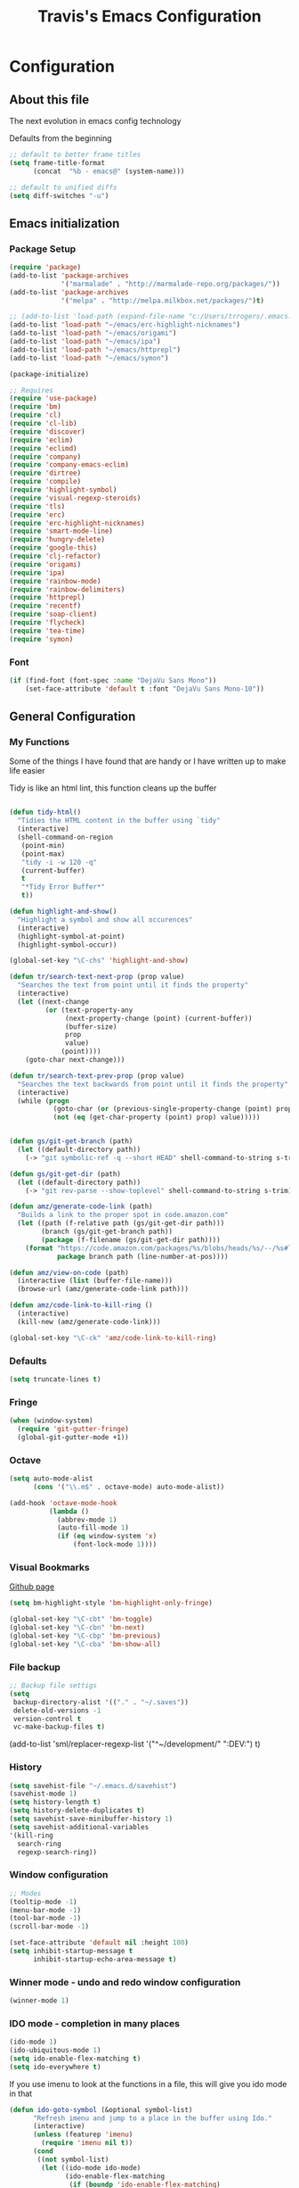 #+TITLE: Travis's Emacs Configuration
#+OPTIONS: toc:4 h:4

* Configuration
** About this file
<<babel-init>>

The next evolution in emacs config technology

Defaults from the beginning

#+begin_src emacs-lisp
;; default to better frame titles
(setq frame-title-format
      (concat  "%b - emacs@" (system-name)))

;; default to unified diffs
(setq diff-switches "-u")
#+end_src

** Emacs initialization
*** Package Setup

#+begin_src emacs-lisp
  (require 'package)
  (add-to-list 'package-archives
               '("marmalade" . "http://marmalade-repo.org/packages/"))
  (add-to-list 'package-archives
               '("melpa" . "http://melpa.milkbox.net/packages/")t)
  
  ;; (add-to-list 'load-path (expand-file-name "c:/Users/trrogers/.emacs.d/elpa/emacs-eclim-20140125.258"))
  (add-to-list 'load-path "~/emacs/erc-highlight-nicknames")
  (add-to-list 'load-path "~/emacs/origami")
  (add-to-list 'load-path "~/emacs/ipa")
  (add-to-list 'load-path "~/emacs/httprepl")
  (add-to-list 'load-path "~/emacs/symon")
  
  (package-initialize)
  
  ;; Requires
  (require 'use-package)
  (require 'bm)
  (require 'cl)
  (require 'cl-lib)                       
  (require 'discover)
  (require 'eclim)
  (require 'eclimd)
  (require 'company)
  (require 'company-emacs-eclim)
  (require 'dirtree)
  (require 'compile)
  (require 'highlight-symbol)
  (require 'visual-regexp-steroids)
  (require 'tls)
  (require 'erc)
  (require 'erc-highlight-nicknames)
  (require 'smart-mode-line)
  (require 'hungry-delete)
  (require 'google-this)
  (require 'clj-refactor)
  (require 'origami)
  (require 'ipa)
  (require 'rainbow-mode)
  (require 'rainbow-delimiters)
  (require 'httprepl)
  (require 'recentf)
  (require 'soap-client)
  (require 'flycheck)
  (require 'tea-time)
  (require 'symon)
#+end_src
*** Font

#+BEGIN_SRC emacs-lisp
  (if (find-font (font-spec :name "DejaVu Sans Mono"))
      (set-face-attribute 'default t :font "DejaVu Sans Mono-10"))
#+END_SRC
** General Configuration
*** My Functions
Some of the things I have found that are handy or I have written up to make life easier

Tidy is like an html lint, this function cleans up the buffer
#+BEGIN_SRC emacs-lisp
    
    (defun tidy-html()
      "Tidies the HTML content in the buffer using `tidy"
      (interactive)
      (shell-command-on-region
       (point-min)
       (point-max)
       "tidy -i -w 120 -q"
       (current-buffer)
       t
       "*Tidy Error Buffer*"
       t))
    
    (defun highlight-and-show()
      "Highlight a symbol and show all occurences"
      (interactive)
      (highlight-symbol-at-point)
      (highlight-symbol-occur))
    
    (global-set-key "\C-chs" 'highlight-and-show)
    
    (defun tr/search-text-next-prop (prop value)
      "Searches the text from point until it finds the property"
      (interactive)
      (let ((next-change
             (or (text-property-any
                  (next-property-change (point) (current-buffer))
                  (buffer-size)
                  prop
                  value)
                 (point))))
        (goto-char next-change)))
    
    (defun tr/search-text-prev-prop (prop value)
      "Searches the text backwards from point until it finds the property"
      (interactive)
      (while (progn
               (goto-char (or (previous-single-property-change (point) prop (current-buffer)) (point)))
               (not (eq (get-char-property (point) prop) value)))))
    
    
    (defun gs/git-get-branch (path)
      (let ((default-directory path))
        (-> "git symbolic-ref -q --short HEAD" shell-command-to-string s-trim)))
    
    (defun gs/git-get-dir (path)
      (let ((default-directory path))
        (-> "git rev-parse --show-toplevel" shell-command-to-string s-trim)))
    
    (defun amz/generate-code-link (path)
      "Builds a link to the proper spot in code.amazon.com"
      (let ((path (f-relative path (gs/git-get-dir path)))
            (branch (gs/git-get-branch path))
            (package (f-filename (gs/git-get-dir path))))
        (format "https://code.amazon.com/packages/%s/blobs/heads/%s/--/%s#line-%d"
                package branch path (line-number-at-pos))))
    
    (defun amz/view-on-code (path)
      (interactive (list (buffer-file-name)))
      (browse-url (amz/generate-code-link path)))
    
    (defun amz/code-link-to-kill-ring ()
      (interactive)
      (kill-new (amz/generate-code-link)))
    
    (global-set-key "\C-ck" 'amz/code-link-to-kill-ring)
  
#+END_SRC  
*** Defaults
#+BEGIN_SRC emacs-lisp
  (setq truncate-lines t)
#+END_SRC
*** Fringe
#+BEGIN_SRC emacs-lisp
  (when (window-system)
    (require 'git-gutter-fringe)
    (global-git-gutter-mode +1))
#+END_SRC
*** Octave

#+BEGIN_SRC emacs-lisp
  (setq auto-mode-alist
        (cons '("\\.m$" . octave-mode) auto-mode-alist))
  
  (add-hook 'octave-mode-hook
            (lambda ()
              (abbrev-mode 1)
              (auto-fill-mode 1)
              (if (eq window-system 'x)
                  (font-lock-mode 1))))
#+END_SRC
*** Visual Bookmarks

[[https://github.com/joodland/bm][Github page]]

#+begin_src emacs-lisp
  (setq bm-highlight-style 'bm-highlight-only-fringe)
  
  (global-set-key "\C-cbt" 'bm-toggle)
  (global-set-key "\C-cbn" 'bm-next)
  (global-set-key "\C-cbp" 'bm-previous)
  (global-set-key "\C-cba" 'bm-show-all)
#+end_src

*** File backup

#+begin_src emacs-lisp
;; Backup file settigs
(setq
 backup-directory-alist '(("." . "~/.saves"))
 delete-old-versions -1
 version-control t
 vc-make-backup-files t)
#+end_src

(add-to-list 'sml/replacer-regexp-list '("^~/development/" ":DEV:") t)

*** History

#+begin_src emacs-lisp
(setq savehist-file "~/.emacs.d/savehist")
(savehist-mode 1)
(setq history-length t)
(setq history-delete-duplicates t)
(setq savehist-save-minibuffer-history 1)
(setq savehist-additional-variables
'(kill-ring
  search-ring
  regexp-search-ring))
#+end_src
    
*** Window configuration

#+begin_src emacs-lisp
  ;; Modes
  (tooltip-mode -1)
  (menu-bar-mode -1)
  (tool-bar-mode -1)
  (scroll-bar-mode -1)
  
  (set-face-attribute 'default nil :height 100)
  (setq inhibit-startup-message t
        inhibit-startup-echo-area-message t)
#+end_src

*** Winner mode - undo and redo window configuration

#+begin_src emacs-lisp
(winner-mode 1)
#+end_src

*** IDO mode - completion in many places
#+begin_src emacs-lisp
  (ido-mode 1)
  (ido-ubiquitous-mode 1)
  (setq ido-enable-flex-matching t)
  (setq ido-everywhere t)
#+end_src

If you use imenu to look at the functions in a file, this will give you ido mode in that

#+begin_src emacs-lisp
  (defun ido-goto-symbol (&optional symbol-list)
        "Refresh imenu and jump to a place in the buffer using Ido."
        (interactive)
        (unless (featurep 'imenu)
          (require 'imenu nil t))
        (cond
         ((not symbol-list)
          (let ((ido-mode ido-mode)
                (ido-enable-flex-matching
                 (if (boundp 'ido-enable-flex-matching)
                     ido-enable-flex-matching t))
                name-and-pos symbol-names position)
            (unless ido-mode
              (ido-mode 1)
              (setq ido-enable-flex-matching t))
            (while (progn
                     (imenu--cleanup)
                     (setq imenu--index-alist nil)
                     (ido-goto-symbol (imenu--make-index-alist))
                     (setq selected-symbol
                           (ido-completing-read "Symbol? " symbol-names))
                     (string= (car imenu--rescan-item) selected-symbol)))
            (unless (and (boundp 'mark-active) mark-active)
              (push-mark nil t nil))
            (setq position (cdr (assoc selected-symbol name-and-pos)))
            (cond
             ((overlayp position)
              (goto-char (overlay-start position)))
             (t
              (goto-char position)))))
         ((listp symbol-list)
          (dolist (symbol symbol-list)
            (let (name position)
              (cond
               ((and (listp symbol) (imenu--subalist-p symbol))
                (ido-goto-symbol symbol))
               ((listp symbol)
                (setq name (car symbol))
                (setq position (cdr symbol)))
               ((stringp symbol)
                (setq name symbol)
                (setq position
                      (get-text-property 1 'org-imenu-marker symbol))))
              (unless (or (null position) (null name)
                          (string= (car imenu--rescan-item) name))
                (add-to-list 'symbol-names name)
                (add-to-list 'name-and-pos (cons name position))))))))
  
  
  (global-set-key (kbd "C-c g s") 'ido-goto-symbol)
#+end_src 

*** Mode line format

I use smart mode line, mostly for ease of use, someday ill customize

#+begin_src emacs-lisp
;; Smart mode line
(sml/setup)
(sml/apply-theme 'dark)
#+end_src

Minor modes I do not want to see

#+begin_src emacs-lisp
  (require 'diminish)
  (eval-after-load "google-this" '(diminish 'google-this-mode))
  (eval-after-load "company" '(diminish 'company-mode))
  (eval-after-load "undo-tree" '(diminish 'undo-tree-mode))
  (eval-after-load "smarparens" '(diminish 'smartparens-mode))
  (eval-after-load "yasnippet" '(diminish 'yas-minor-mode))
  (eval-after-load "projectile" '(diminish 'projectile-mode))
  (eval-after-load "guide-key" '(diminish 'guide-key-mode))
  (eval-after-load "git-gutter" '(diminish 'git-gutter-mode))
#+end_src

*** Change "yes or no" to "y or n"

I didnt even realize this was a thing, but its nice to have, if your lazy. Which I am.

#+begin_src emacs-lisp
(fset 'yes-or-no-p 'y-or-n-p)
#+end_src

*** Theme 

#+begin_src emacs-lisp
  (load-file "~/.emacs.d/themes/almost-monokai.el")
  (color-theme-almost-monokai)
  (set-face-foreground 'erc-input-face "lightblue")
#+end_src

*** Undo Tree mode - visualize your undos and branches

Use =C-x u= (=undo-tree-visualize=) to visually walk through the changes you've made, undo back to a certain pointing

#+begin_src emacs-lisp
(use-package undo-tree
  :init
  (progn
    (global-undo-tree-mode)
    (setq undo-tree-visualizer-timestamps t)
    (setq undo-tree-visualizer-diff t)))
#+end_src

*** Eclim

#+begin_src emacs-lisp
  (global-eclim-mode)
  (company-emacs-eclim-setup)
  (setq help-at-pt-display-when-idle t)
  (setq help-at-pt-timer-delay 0.05)
  (help-at-pt-set-timer)
  
  ;; Functions
  (defun tr/exit-code-helper (cmd rx)
    "Pipe through perl looking for rx."
    (s-concat cmd
              "|perl -e 'my $flag=0; while(<>) { if ($_=~/" rx "/)"
              "{ $flag = 1 } print $_ } exit $flag'"))
  
  (defvar tr/junit-failure-regex "(Failures: [1-9][0-9]*)|(Errors: [1-9][0-9]*)")
  
  (defun tr/eclim-java-junit-all ()
    (interactive)
    (compile (tr/exit-code-helper
              (eclim--make-command (cons "java_junit" (eclim--expand-args '("-p"))))
              tr/junit-failure-regex)))
  
  (defun tr/eclim-java-junit ()
    (interactive)
    (compile (tr/exit-code-helper
              (eclim--make-command (cons "java_junit" (eclim--expand-args '("-p" "-f" "-o"))))
              tr/junit-failure-regex)))
  
  
  (add-to-list 'compilation-mode-font-lock-keywords
               '("Tests run: [0-9]*, Failures: [1-9][0-9]*,.*$"
                 (0 compilation-error-face)))
  (add-to-list 'compilation-mode-font-lock-keywords
               '("Tests run: [0-9]*, Failures: 0, Errors: [1-9][0-9]*,.*$"
                 (0 compilation-error-face)))
  (add-to-list 'compilation-mode-font-lock-keywords
               '("Tests run: [0-9]*, Failures: 0, Errors: 0, Time elapsed: .*$"
                 (0 compilation-info-face)))
  
  (defun tr/java-self-insert-complete (char)
    (lexical-let ((char char))
      (lambda ()
        (interactive)
        (insert char)
        (company-complete))))
  
  (defun java-mode-keys ()
    (local-set-key (kbd "C-c o") 'eclim-java-import-organize)
    (local-set-key (kbd "C-c p") 'eclim-problems)
    (local-set-key (kbd "C-c P") 'eclim-problems-open)
    (local-set-key (kbd "C-c d") 'eclim-java-doc-comment)
    (local-set-key (kbd "C-c C-d") 'eclim-java-find-declaration)
    (local-set-key (kbd "C-c C-e") 'eclim-java-find-generic)
    (local-set-key (kbd "C-c C-r") 'eclim-java-find-references)
    (local-set-key (kbd "C-c C-t") 'eclim-java-find-type)
    (local-set-key (kbd "C-c C-f") 'eclim-java-format)
    (local-set-key (kbd "C-c G") 'eclim-java-generate-getter-and-setter)
    (local-set-key (kbd "C-c h") 'eclim-java-hierarchy)
    (local-set-key (kbd "C-c j") 'eclim-java-show-documentation-for-current-element)
    (local-set-key (kbd "C-c r") 'eclim-java-refactor-rename-symbol-at-point)
    (local-set-key (kbd "C-c s") 'eclim-java-method-signature-at-point)
    (local-set-key (kbd "C-c t") 'tr/eclim-java-junit)
    (local-set-key (kbd "C-c T") 'tr/eclim-java-junit-all)
    (local-set-key (kbd "C-c z") 'eclim-java-implement)
    (local-set-key (kbd ".") (tr/java-self-insert-complete ".")))
  
  (add-hook 'java-mode-hook 'java-mode-keys)
#+end_src
    
*** Company

#+begin_src emacs-lisp
  (global-company-mode t)
  (setq company-dabbrev-downcase nil)
  (setq company-idle-delay 0.5)
  (setq company-show-numbers t)
  (setq company-minimum-prefix-length 2)
  (setq company-require-match nil)
  
#+end_src

*** Hungry delete

#+begin_src emacs-lisp
(global-hungry-delete-mode)
#+end_src

*** Google this

#+begin_src emacs-lisp
(google-this-mode 1)
#+end_src

*** Perl

#+begin_src emacs-lisp
  ;; Alias
  (defalias 'perl-mode 'cperl-mode)
  (setq cperl-invalid-face nil)
  

  (add-hook 'cperl-mode-hook 'flycheck-mode)
  
  (flycheck-define-checker perl
    "Checker for perl"
    :command ("/apollo/bin/env" "-e" "rtip-state-processor" "perl" "-w" "-c" source)
    :error-patterns
    ((error line-start (minimal-match (message))
            " at " (file-name) " line " line
            (or "." (and ", " (zero-or-more not-newline))) line-end))
    :modes (perl-mode cperl-mode)
    :next-checkers (perl-perlcritic))
  
  (custom-set-variables
       '(cperl-indent-parens-as-block t))
#+end_src

*** Endless toggle and launcher

Found these great global key bindings at endlessparentheses.com
Mnemonic example, "Emacs toggle column", C-x t c

#+begin_src emacs-lisp
  ;; Global keys
  (define-prefix-command 'endless/toggle-map)
  (define-key ctl-x-map "t" 'endless/toggle-map)
  
  (define-key endless/toggle-map "c" #'column-number-mode)
  (define-key endless/toggle-map "d" #'toggle-debug-on-error)
  (define-key endless/toggle-map "e" #'toggle-debug-on-error)
  (define-key endless/toggle-map "f" #'auto-fill-mode)
  (define-key endless/toggle-map "l" #'toggle-truncate-lines)
  (define-key endless/toggle-map "q" #'toggle-debug-on-quit)
  (define-key endless/toggle-map "t" #'endless/toggle-theme)
  ;;; Generalized version of `read-only-mode'.
  (define-key endless/toggle-map "r" #'dired-toggle-read-only)
  (autoload 'dired-toggle-read-only "dired" nil t)
  (define-key endless/toggle-map "w" #'whitespace-mode)
  
  ;; More from endless, say "Emacs launch calc", C-x l c
  (define-prefix-command 'launcher-map)
  ;; C-x l is `count-lines-page' by default. If you
  ;; use that, you can try s-l or <C-return>.
  (define-key ctl-x-map "l" 'launcher-map)
  (global-set-key (kbd "s-l") 'launcher-map)
  (define-key launcher-map "c" #'calc)
  (define-key launcher-map "d" #'ediff-buffers)
  (define-key launcher-map "f" #'find-dired)
  (define-key launcher-map "g" #'lgrep)
  (define-key launcher-map "G" #'rgrep)
  (define-key launcher-map "h" #'man) ; Help
  (define-key launcher-map "n" #'nethack)
  (define-key launcher-map "l" #'paradox-list-packages)
  (define-key launcher-map "s" #'eshell)
  (define-key launcher-map "t" #'proced) ; top
  (define-key launcher-map "C" #'tr/open-code-amazon-com)
  
  (defmacro run (exec)
    "Return a function that runs the executable EXEC."
    (let ((func-name (intern (concat "endless/run-" exec))))
      `(progn
         (defun ,func-name ()
           ,(format "Run the %s executable." exec)
           (interactive)
           (start-process "" nil ,exec))
         ',func-name)))
  
  ;; (define-key launcher-map "v" (run "steam"))
  (define-key launcher-map "e" (run "eclipse"))
  (define-key launcher-map "p" (run "pidgin"))
  (define-key launcher-map "s" (run "spotify"))
  
  (defmacro browse (url)
    "Return a function that calls `browse-url' on URL."
    (let ((func-name (intern (concat "endless/browse-" url))))
      `(progn
         (defun ,func-name ()
           ,(format "Browse to the url %s." url)
           (interactive)
           (browse-url ,url))
         ',func-name)))
  
  (define-key launcher-map "r" (browse "http://www.reddit.com/r/emacs/"))
  (define-key launcher-map "w" (browse "http://www.emacswiki.org/"))
  (define-key launcher-map "?" (browse "http://emacs.stackexchange.com/"))
  (define-key launcher-map "a" (browse "http://www.penny-arcade.com/"))
  (define-key launcher-map "x" (browse "http://www.xkcd.com/"))
  (define-key launcher-map "m" (browse "http://www.gizmag.com/"))
  (define-key launcher-map "g" (browse "http://www.gmail.com/"))
  
  
#+end_src

*** Mastering Emacs Key Bindings

Some global bindings I found from mastering emacs blog

#+begin_src emacs-lisp
  (global-set-key [f8] 'neotree-toggle)
  (global-set-key (kbd "M-x") 'smex)
  (global-set-key (kbd "M-X") 'smex-major-mode-commands)
  (global-set-key "\C-cl" 'org-store-link)
  (global-set-key "\C-cc" 'org-capture)
  (global-set-key "\C-ca" 'org-agenda)
  (global-set-key "\C-cml" 'magit-file-log)
  (define-key global-map (kbd "RET") 'newline-and-indent)
#+end_src

Paradox is a better package manager, uses git hub as well so we need this token

#+begin_src emacs-listp
(setq paradox-github-token '0af38642de4c23e8399e7849d875a7118308f322)
#+end_src

*** Org

#+begin_src emacs-lisp
  (load-library "find-lisp")
  (setq org-agenda-files (find-lisp-find-files "~/org" "\.org$"))
  (setq org-default-notes-file "~/org/refile.org")
  (setq org-tags-column -100)
  
  (setq org-capture-templates
      '(("t" "Todo" entry (file+headline "~/org/agenda.org" "Tasks")
         "* TODO %? %^G\n")
        ("n" "Note" entry (file+headline "~/org/agenda.org" "Notes")
         "* %?\n")
        ("j" "Journal" entry (file+datetree "~/org/journal.org")
         "* %?\nEntered on %U\n %i")
        ("l" "Journal with link" entry (file+datetree "~/org/journal.org")
         "* %?\nEntered on %U\n  %i\n  %a")))
  
  (setq org-todo-keywords
        '((sequence "TODO" "STARTED" "|" "DONE" "PUNT")))
  
  (setq org-todo-keyword-faces
        '(("TODO" . org-warning) ("STARTED" . "yellow")
          ("DONE" . "green") ("PUNT" . "purple")))
  
  (setq org-tag-alist '(("region" . ?r) ("sprint" . ?s) ("home" . ?h) ("adhoc" . ?a) ("project" . ?p) ("catexp" . ?c)))
  
  (setq org-log-done 'time)
  
  (setq org-agenda-custom-commands
             '(("h" "Agenda and Home-related tasks"
                ((tags-todo "home")
                 ))
               ("o" "Agenda and Office-related tasks"
                ((agenda "")
                 (tags-todo "sprint")
                 (tags-todo "project")
                 (tags-todo "catexp")
                 (tags-todo "region")
                 (tags-todo "adhoc")))))
  
  (add-hook 'org-mode-hook 'auto-fill-mode)
  
  (setq org-clock-into-drawer t)
  (setq org-hide-leading-stars t)
#+end_src

*** Narrow-or-widen

#+begin_src emacs-lisp
(defun narrow-or-widen-dwim (p)
  "If the buffer is narrowed, it widens. Otherwise, it narrows intelligently.
Intelligently means: region, org-src-block, org-subtree, or defun,
whichever applies first.
Narrowing to org-src-block actually calls `org-edit-src-code'.

With prefix P, don't widen, just narrow even if buffer is already
narrowed."
  (interactive "P")
  (declare (interactive-only))
  (cond ((and (buffer-narrowed-p) (not p)) (widen))
        ((region-active-p)
         (narrow-to-region (region-beginning) (region-end)))
        ((derived-mode-p 'org-mode)
         ;; `org-edit-src-code' is not a real narrowing command.
         ;; Remove this first conditional if you don't want it.
         (cond ((ignore-errors (org-edit-src-code))
                (delete-other-windows))
               ((org-at-block-p)
                (org-narrow-to-block))
               (t (org-narrow-to-subtree))))
        (t (narrow-to-defun))))

(define-key endless/toggle-map "n" #'narrow-or-widen-dwim)
;; This line actually replaces Emacs' entire narrowing keymap, that's
;; how much I like this command. Only copy it if that's what you want.
(define-key ctl-x-map "n" #'narrow-or-widen-dwim)
#+end_src

*** Emphasize-buffer

First attempt at my own hand written customization, not just copied. Needs some work.

#+begin_src emacs-lisp
(fset 'emphasize-buffer
   "\C-u32\C-x}")
(global-set-key [f5] 'emphasize-buffer)
#+end_src

*** Windmove

#+begin_src emacs-lisp
(when (fboundp 'windmove-default-keybindings)
  (windmove-default-keybindings))
#+end_src

*** ERC

#+begin_src emacs-lisp
  (add-to-list 'erc-modules 'highlight-nicknames)
  (erc-update-modules)
  (erc-spelling-mode 1)
  (setq erc-autojoin-channels-alist '(("amazon.com" "#ingestion" "#recon")
                                      ("freenode.net" "#pfproject")))
  
  (setq erc-hide-list '("JOIN" "PART" "QUIT"))
  
  (defun start-amazon-irc ()
    "Connect to Amazon IRC."
    (interactive)
    (setq erc-autojoin-channels-alist '(("amazon.com" "#ingestion" "#recon" "#grcs")))
    (erc-tls :server "ircs.amazon.com" :port 6697
             :nick "trrogers" :full-name "trrogers"))
  
  (defun start-irc ()
    "Connect to IRC."
    (interactive)
    (setq erc-autojoin-channels-alist '(("freenode.net" "#pfproject")))
    (erc :server "irc.freenode.net" :port 6667 :nick "robochuck"))
  
  (add-hook 'erc-insert-post-hook
            (lambda () (goto-char (point-min))
              (when (re-search-forward
                     (regexp-quote (erc-current-nick)) nil t) (ding))))
  
  
#+end_src

Greg sent me this, is a way to have the mode line go very bright when erc is getting some action. Also provides a way
to mute that, which is very useful when a channel you dont care about is getting chatty

#+begin_src emacs-lisp
(defun gs/set-mode-line-background (color)
  (when color (set-face-background 'mode-line color)))

(lexical-let ((alerts '()))
  (defun gs/mode-line-alert (alert-id color)
    "Alert by setting the modeline to COLOR. If COLOR is the symbol
  clear then remove the current notification."
    (defun alerting-p (alert-id) (assoc alert-id alerts))
    (defun set-alerting (alert-id color)
      (when (not (alerting-p alert-id))
        (setq alerts (cons (cons alert-id color) alerts))
        (gs/set-mode-line-background color)))
    (defun remove-alert (alert-id) (setq alerts (assq-delete-all alert-id alerts)))
    (when (null alerts) (push (cons 'default (face-background 'mode-line)) alerts))
    (cond ((eq alert-id 'print) alerts)
          ((eq color 'clear)
           (when (alerting-p alert-id)
             (progn (remove-alert alert-id)
                    (gs/set-mode-line-background (cdar alerts)))))
          ((alerting-p alert-id) nil)
          (t (set-alerting alert-id color)))))

(defvar gs/erc-notify-mute-buffers nil
  "Buffers that are currently muted and should not be alerted if
activity occurs.")

(defun gs/erc-toggle-mute-buffer ()
  (interactive)
  (if (memq (current-buffer) gs/erc-notify-mute-buffers)
      (progn (setq gs/erc-notify-mute-buffers (delete (current-buffer)
                                                      gs/erc-notify-mute-buffers))
             (message "Buffer unmuted"))
    (add-to-list 'gs/erc-notify-mute-buffers (current-buffer))
    (message "Buffer muted")))

(defun gs/erc-notify-activity ()
  (if (not (null erc-modified-channels-alist))
      (when (not (every (lambda (channel)
                          (memq (car channel) gs/erc-notify-mute-buffers))
                        erc-modified-channels-alist))
        (gs/mode-line-alert 'erc-notify "#00ff00"))
    (gs/mode-line-alert 'erc-notify 'clear)))

(add-hook 'erc-track-list-changed-hook 'gs/erc-notify-activity)
#+end_src

*** Clojure Refactor
**** Commands
Combine with the prefix, C-c C-f

th: thread another expression
uw: unwind a threaded expression
ua: fully unwind a threaded expression
tf: wrap in thread-first (->) and fully thread
tl: wrap in thread-last (->>) and fully thread
il: introduce let
el: expand let
ml: move to let
rf: rename file, update ns-declaration, and then query-replace new ns in project.
ar: add require to namespace declaration, then jump back (see optional setup)
au: add "use" (ie require refer all) to namespace declaration, then jump back
ai: add import to namespace declaration, then jump back
ru: replace all :use in namespace with :refer :all
sn: sort :use, :require and :import in the ns form
rr: remove unused requires
pc: run project cleaner functions on the whole project
sr: stop referring (removes :refer [] from current require, fixing references)
cc: cycle surrounding collection type
cp: cycle privacy of defns and defs
cs: cycle between "string" -> :string -> "string"
ci: refactoring between if and if-not
ad: add declaration for current top-level form
dk: destructure keys
mf: move one or more forms to another namespace, :refer any functions
sp: Sort all dependency vectors in project.clj
rd: Remove (debug) function invocations depends on refactor-nrepl
ap: add a dependency to your project depends on refactor-nrepl

#+begin_src emacs-lisp
;; CLJ Refactor
(add-hook 'clojure-mode-hook
	  (lambda()
	    (clj-refactor-mode 1)
	    (paredit-mode 1)
	    (cljr-add-keybindings-with-prefix "C-c C-f")
	    ))
#+end_src

*** Auto Fill Mode

#+begin_src emacs-lisp
(setq-default fill-column 120)
#+end_src

*** Origami
This is gregs folding code, works pretty well, this is just the key chords I am using

#+begin_src emacs-lisp
  (key-chord-define-global "o[" 'origami-open-node-recursively)
  (key-chord-define-global "c]" 'origami-close-node)
  (key-chord-define-global "[]" 'origami-show-only-node)
#+end_src

*** IPA

In Place Annotations, lets you make annotations on a file without modifying the original file.

#+begin_src emacs-lisp
  (global-set-key (kbd "C-c i i") 'ipa-insert)
  (global-set-key (kbd "C-c i e") 'ipa-edit)
  (global-set-key (kbd "C-c i t") 'ipa-toggle)
  (global-set-key (kbd "C-c i s") 'ipa-show)
  (global-set-key (kbd "C-c i n") 'ipa-next)
  (global-set-key (kbd "C-c i p") 'ipa-previous)
#+end_src

*** Guide-Key

Popup for key shortcuts

#+begin_src emacs-lisp
(use-package guide-key
  :init
  (setq guide-key/guide-key-sequence '("C-x r" "C-x 4" "C-c"))
  (guide-key-mode 1))  
#+end_src

*** Rainbow Delimiters

#+BEGIN_SRC emacs-lisp
  (add-hook 'clojure-mode-hook 'rainbow-delimiters-mode)
#+END_SRC

*** Buffer Mangement

Function from Greg, used to quickly create new scratch buffers

#+BEGIN_SRC emacs-lisp
  (defun gs/create-new-scratch-buffer ()
    "This creates a new *scratch* buffer regardless of whether one
  exists. It then switches to it."
    (interactive)
    (let ((buf (generate-new-buffer "*scratch*")))
      (switch-to-buffer buf)
      (lisp-interaction-mode)))
  
  (global-set-key (kbd "C-c b b") 'gs/create-new-scratch-buffer)
#+END_SRC

*** RecentF

Find a file from a list of your most recent files. Very handy because i look at the same files over and over and over
again all the time.

#+BEGIN_SRC emacs-lisp
  ;; get rid of `find-file-read-only' and replace it with something
  ;; more useful.
  (global-set-key (kbd "C-x C-r") 'ido-recentf-open)
  
  ;; enable recent files mode.
  (recentf-mode t)
  
  ; 50 files ought to be enough.
  (setq recentf-max-saved-items 50)
  
  (defun ido-recentf-open ()
    "Use `ido-completing-read' to \\[find-file] a recent file"
    (interactive)
    (if (find-file (ido-completing-read "Find recent file: " recentf-list))
        (message "Opening file...")
      (message "Aborting")))
  
#+END_SRC

*** Projectile

#+BEGIN_SRC emacs-lisp
  (projectile-global-mode)
  
  (setq projectile-file-exists-remote-cache-expire nil)
#+END_SRC

This bit creates a view of all projects which also shells out to git to get some useful info about the project as far
as the repo is concerned

#+BEGIN_SRC emacs-lisp
  (define-derived-mode git-projectiles-mode special-mode "Projectiles")
  
  ;(define-key git-projects-mode-map (kbd "RET") 'gs-git-proj/open-in-magit)
  (define-key git-projectiles-mode-map (kbd "n") 'tr-projectiles/search-next)
  (define-key git-projectiles-mode-map (kbd "p") 'tr-projectiles/search-prev)
  ;(define-key git-projects-mode-map (kbd "g") 'gs-git-proj/rebuild-buffer)
  
  (defface projectiles-header
    '((((class color) (background light))
        :foreground "white"
        :background "black"
        :weight bold
        :underline t)
       (((class color) (background dark))
        :foreground "azure"
        :background "SteelBlue4"
        :weight bold
        ))
      "Highlights the project header")
  
  (defface projectiles-body
    '((((class color) (background light))
       :foreground "white"
       :background "black")
      (((class color) (background dark))
       :foreground "DodgerBlue4"
       :background "LightSteelBlue2"
       ))
      "Highlights the body of the project")
  
  (defun tr-projectiles/present-title (title)
    (concat "\n" (propertize (concat title "\n")
                             'face 'projectiles-header)))
  (defun tr-projectiles/present-body (body)
    (propertize body 'face 'projectiles-body))
  
  (defun tr-projectiles/list-projects ()
    "Loops through all known projects from projectile and applies git-tldr to them"
    (interactive)
    (let ((bufname (get-buffer-create "*Git*")))
      (with-current-buffer bufname
        (let ((inhibit-read-only t))
          (erase-buffer)
          (mapc
           (lambda (project)
             (let ((default-directory project))
               (insert (tr-projectiles/present-title project))
               (insert (tr-projectiles/present-body (shell-command-to-string "git tldr")))))
           (projectile-relevant-known-projects))
          (git-projectiles-mode)
          (pop-to-buffer bufname)))))
  
  (global-set-key "\C-ct" 'tr-projectiles/list-projects)
  
  (defun tr-projectiles/search-next ()
    "Hunts for the next header"
    (interactive)
    (tr/search-text-next-prop 'face 'projectiles-header))
  
  (defun tr-projectiles/search-prev ()
    "Hunts for the prev header"
    (interactive)
    (tr/search-text-prev-prop 'face 'projectiles-header))
#+END_SRC
*** Yasnippet
#+BEGIN_SRC emacs-lisp
  (yas-global-mode 1)
  
#+END_SRC
** Navigation
*** Pop to mark

Hande way of getting back to previous places

#+begin_src emacs-lisp
(bind-key "C-x p" 'pop-to-mark-command)
(setq set-mark-command-repeat-pop t)
#+end_src

*** Better window splitting

Copied from http://www.reddit.com/r/emacs/comments/25v0eo/you_emacs_tips_and_tricks/chldury

#+begin_src emacs-lisp
  (defun travis/vsplit-last-buffer (_)
    "Split the window vertically and display the previous buffer."
    (interactive "p")
    (split-window-vertically)
    (other-window 1 nil)
    (switch-to-next-buffer))
  (defun travis/hsplit-last-buffer (_)
    "Split the window horizontally and display the previous buffer."
    (interactive "p")
    (split-window-horizontally)
    (other-window 1 nil)
    (switch-to-next-buffer))
  (bind-key "C-x 2" 'travis/vsplit-last-buffer)
  (bind-key "C-x 3" 'travis/hsplit-last-buffer)
#+end_src

*** Key-chord

#+begin_src emacs-lisp
(key-chord-mode 1)
;; faster shift
(key-chord-define-global "1q" "!")
(key-chord-define-global "2w" "@")
(key-chord-define-global "3e" "#")
(key-chord-define-global "4r" "$")
(key-chord-define-global "5t" "%")
(key-chord-define-global "6y" "^")
(key-chord-define-global "7u" "&")
(key-chord-define-global "8i" "*")
(key-chord-define-global "9o" "(")
(key-chord-define-global "0p" ")")
;; Ace jump
(key-chord-define-global "aj" 'ace-jump-mode)
;; Magit
(key-chord-define-global "jk" 'magit-status)

(key-chord-define-global "uu" 'undo)

    
#+end_src

*** Rotate-windows

#+BEGIN_SRC emacs-lisp
  (defun rotate-windows (arg)
    "Rotate your windows; use the prefix argument to rotate the other direction"
    (interactive "P")
    (if (not (> (count-windows) 1))
        (message "You can't rotate a single window!")
      (let* ((rotate-times (if (and (numberp arg) (not (= arg 0))) arg 1))
             (direction (if (or (< rotate-times 0) (equal arg '(4)))
                            'reverse
                          (lambda (x) x)))
             (i 0))
        (while (not (= rotate-times 0))
          (while  (< i (- (count-windows) 1))
            (let* ((w1 (elt (funcall direction (window-list)) i))
                   (w2 (elt (funcall direction (window-list)) (+ i 1)))
                   (b1 (window-buffer w1))
                   (b2 (window-buffer w2))
                   (s1 (window-start w1))
                   (s2 (window-start w2))
                   (p1 (window-point w1))
                   (p2 (window-point w2)))
              (set-window-buffer-start-and-point w1 b2 s2 p2)
              (set-window-buffer-start-and-point w2 b1 s1 p1)
              (setq i (1+ i))))
  
          (setq i 0
                rotate-times
                (if (< rotate-times 0) (1+ rotate-times) (1- rotate-times)))))))
  
  (define-key ctl-x-4-map (kbd "t") 'rotate-windows)
  
#+END_SRC


